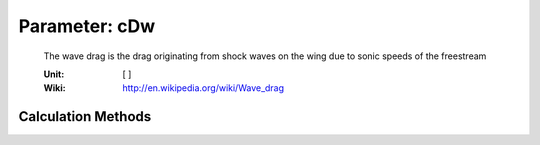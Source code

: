 .. _wing.cDw:

Parameter: cDw
^^^^^^^^^^^^^^^^^^^^^^^^^^^^^^^^^^^^^^^^^^^^^^^^^^^^^^^^

    The wave drag is the drag originating from shock waves on the wing due to sonic speeds of the freestream
    
    :Unit: [ ]
    :Wiki: http://en.wikipedia.org/wiki/Wave_drag
    

Calculation Methods
"""""""""""""""""""""""""""""""""""""""""""""""""""""""
.. automethod:: VAMPzero.Component.Wing.Aerodynamic.cDw.cDw.calc


   :Dependencies: 
   * :ref:`aircraft.machCR`
   * :ref:`wing.machCrit`
   * :ref:`wing.machDD`


   :Sensitivities: 
.. image:: calc.jpg 
   :width: 80% 


